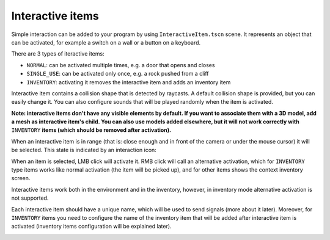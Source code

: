 Interactive items
=================

Simple interaction can be added to your program by using
``InteractiveItem.tscn`` scene. It represents an object that can be
activated, for example a switch on a wall or a button on a keyboard.

There are 3 types of iteractive items:

-  ``NORMAL``: can be activated multiple times, e.g. a door that opens
   and closes
-  ``SINGLE_USE``: can be activated only once, e.g. a rock pushed from a
   cliff
-  ``INVENTORY``: activating it removes the interactive item and adds an
   inventory item

Interactive item contains a collision shape that is detected by
raycasts. A default collision shape is provided, but you can easily
change it. You can also configure sounds that will be played randomly when the
item is activated.

**Note: interactive items don't have any visible elements by default. If
you want to associate them with a 3D model, add a mesh as interactive
item's child. You can also use models added elsewhere, but it will not
work correctly with** ``INVENTORY`` **items (which should be removed after
activation).**

When an interactive item is in range (that is: close enough and in front
of the camera or under the mouse cursor) it will be selected. This state
is indicated by an interaction icon:

|Interactive item's icon|

When an item is selected, LMB click will activate it. RMB click will
call an alternative activation, which for ``INVENTORY`` type items works
like normal activation (the item will be picked up), and for other items
shows the context inventory screen.

Interactive items work both in the environment and in the inventory,
however, in inventory mode alternative activation is not supported.

|Interactive item in inventory|

Each interactive item should have a unique name, which will be used to
send signals (more about it later). Moreover, for ``INVENTORY`` items
you need to configure the name of the inventory item that will be added
after interactive item is activated (inventory items configuration will
be explained later).

|Editor settings for interactive items|

.. |Interactive item's icon| image:: https://user-images.githubusercontent.com/36821133/73209757-37a1f380-4149-11ea-8934-9154d4a71ee3.png
.. |Interactive item in inventory| image:: https://user-images.githubusercontent.com/36821133/73208525-e55fd300-4146-11ea-9ce3-39e1c1caeaae.png
.. |Editor settings for interactive items| image:: https://user-images.githubusercontent.com/36821133/73211894-60c48300-414d-11ea-9c79-61f565aa1a81.png

